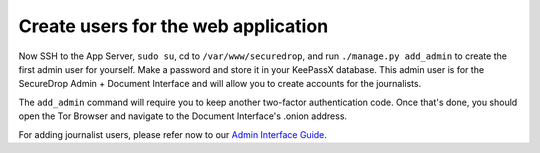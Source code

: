 Create users for the web application
====================================

Now SSH to the App Server, ``sudo su``, cd to ``/var/www/securedrop``,
and run ``./manage.py add_admin`` to create the first admin user for
yourself. Make a password and store it in your KeePassX database. This
admin user is for the SecureDrop Admin + Document Interface and will
allow you to create accounts for the journalists.

The ``add_admin`` command will require you to keep another two-factor
authentication code. Once that's done, you should open the Tor Browser
|TorBrowser| and navigate to the Document Interface's .onion address.

For adding journalist users, please refer now to our `Admin Interface
Guide </docs/admin_interface.md>`__.

.. |TorBrowser| image:: images/torbrowser.png
